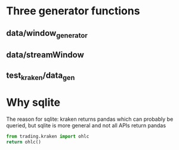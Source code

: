 * Three generator functions
** data/window_generator
** data/streamWindow
** test_kraken/data_gen
* Why sqlite
  The reason for sqlite: kraken returns pandas which can probably be
  queried, but sqlite is more general and not all APIs return pandas
#+header: :prologue (progn (pipenv-activate) (pyvenv-activate python-shell-virtualenv-root) "")
#+header: :results drawer
#+begin_src python
  from trading.kraken import ohlc
  return ohlc()
#+end_src

#+RESULTS:
:RESULTS:
Engine(sqlite://)
:END:

